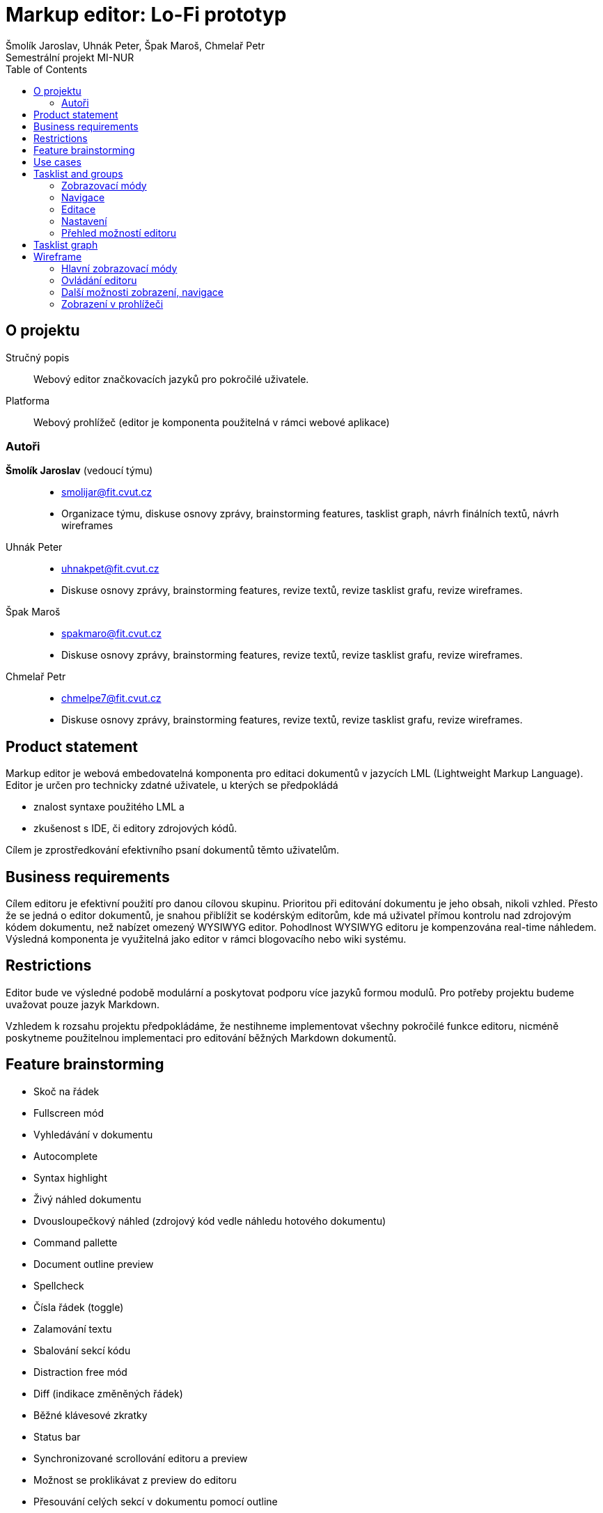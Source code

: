 = Markup editor: Lo-Fi prototyp
Šmolík Jaroslav, Uhnák Peter, Špak Maroš, Chmelař Petr
Semestrální projekt MI-NUR
:icons: font
:toc:

== O projektu
Stručný popis:: Webový editor značkovacích jazyků pro pokročilé uživatele.
Platforma:: Webový prohlížeč (editor je komponenta použitelná v rámci webové aplikace)

=== Autoři
 *Šmolík Jaroslav* (vedoucí týmu)::
    * mailto:smolijar@fit.cvut.cz[]
    * Organizace týmu, diskuse osnovy zprávy, brainstorming features, tasklist graph, návrh finálních textů, návrh wireframes
 Uhnák Peter::
    * mailto:uhnakpet@fit.cvut.cz[]
    * Diskuse osnovy zprávy, brainstorming features, revize textů, revize tasklist grafu, revize wireframes.
 Špak Maroš::
    * mailto:spakmaro@fit.cvut.cz[]
    * Diskuse osnovy zprávy, brainstorming features, revize textů, revize tasklist grafu, revize wireframes.
 Chmelař Petr::
    * mailto:chmelpe7@fit.cvut.cz[]
    * Diskuse osnovy zprávy, brainstorming features, revize textů, revize tasklist grafu, revize wireframes.

== Product statement

Markup editor je webová embedovatelná komponenta pro editaci dokumentů v jazycích LML (Lightweight Markup Language).
Editor je určen pro technicky zdatné uživatele, u kterých se předpokládá

- znalost syntaxe použitého LML a 
- zkušenost s IDE, či editory zdrojových kódů.

Cílem je zprostředkování efektivního psaní dokumentů těmto uživatelům.

== Business requirements

Cílem editoru je efektivní použití pro danou cílovou skupinu.
Prioritou při editování dokumentu je jeho obsah, nikoli vzhled.
Přesto že se jedná o editor dokumentů, je snahou přiblížit se kodérským editorům, kde má uživatel přímou kontrolu nad zdrojovým kódem dokumentu, než nabízet omezený WYSIWYG editor.
Pohodlnost WYSIWYG editoru je kompenzována real-time náhledem.
Výsledná komponenta je využitelná jako editor v rámci blogovacího nebo wiki systému.

== Restrictions

Editor bude ve výsledné podobě modulární a poskytovat podporu více jazyků formou modulů.
Pro potřeby projektu budeme uvažovat pouze jazyk Markdown.

Vzhledem k rozsahu projektu předpokládáme, že nestihneme implementovat všechny pokročilé funkce editoru, nicméně poskytneme použitelnou implementaci pro editování běžných Markdown dokumentů.

== Feature brainstorming

- Skoč na řádek
- Fullscreen mód
- Vyhledávání v dokumentu
- Autocomplete
- Syntax highlight
- Živý náhled dokumentu
- Dvousloupečkový náhled (zdrojový kód vedle náhledu hotového dokumentu)
- Command pallette
- Document outline preview
- Spellcheck
- Čísla řádek (toggle)
- Zalamování textu
- Sbalování sekcí kódu
- Distraction free mód
- Diff (indikace změněných řádek)
- Běžné klávesové zkratky
- Status bar
- Synchronizované scrollování editoru a preview
- Možnost se proklikávat z preview do editoru
- Přesouvání celých sekcí v dokumentu pomocí outline
- Paste obrázku přímo do editoru, který to promění na správnou LML syntaxi a obrázek uloží
- Manipulace s tabulkami

== Use cases

. **Zvolitelný zobrazovací mód editoru**
+
Uživatel může zvolit zobrazení editoru vhodné pro to, čemu se chce právě věnovat.
+
 - Dvousloupčekový mód editoru (zdrojový kód a náhled) je vhodný pro běžné úpravy, nebo pokud uživatel využívá pokročilé funkce LML a chce zkontrolovat výstup preprocessoru.
 - Náhled pouze zdrojového kódu je vhodný pro nerušené psaní dokumentu, kde se autor soustředí na obsah.
 - Náhled pouze dokumentu je vhodný pro revizi hotového obsahu.

. **Editace dokumentu**
+
Uživatel upravuje dokument přímou editací zdrojového kódu v LML.

. **Navigace v dokumentu**
+
Každý LML vytváří implicitně strukturu dokumentu, pomocí nadpisů různých úrovní.
U větších dokumentů je vhodné využít tuto strukturu pro navigaci ve zdrojovém kódu.

. **Nastaveni voleb editoru**
+
Uživatel musí mít možnost nastavení funkcí editoru, které nesouvisí přímo s editací zdrojového kódu dokumentu.
Například se jedná o přepínání zobrazovacích módu.

. **Pomoc uživateli s pokročilými funkcemi**
+
Editor bude poskytovat uživatelům přirozené UI pro úpravu dokumentu.
Vzhledem k povaze uživatelů se předpokládá, že preferují ovládání pomocí klávesnice před klikáním na popsaná tlačítka.
Bylo by vhodné poskytnout nějakou formu pomoci, tutorialu, či přehledu pokročilých funkcí editoru.

== Tasklist and groups

[NOTE]
====
Protože se jedná o embedovatelnou komponentu, je nutné myslet na to, jak bude vypadat editor na cílové stránce.
Zde předpokládáme dvě možnosti.

Nejedná se o tasky, nicméně tyto možnosti musí být zohledněny při návrhu wireframes.

. Embedování editoru v rámci webové aplikace
+
Editor bude jako element v DOM, mezi ostatními prvky webové stránky.
Je tedy nutné počítat s menším místem pro samotný editor.
. Fullscreen zobrazení editoru
+
Editor bude bez ohledu na umístění v rámci webové stránky umožňovat zobrazení na celou obrazovku, které poskytne uživateli nerušené prostředí, nezávislé na umístění editoru do layoutu.
====

Každý nadpis v této sekci tvoří skupinu tasků.
Skupiny jsou tvořené logickou sounáležitostí tasků.

=== Zobrazovací módy
. Zobrazení zdrojového kódu
. Zobrazení náhledu dokumentu
. Zobrazení zdrojového kódu a náhledu dokumentu ve dvou sloupcích vedle sebe
. Synchronizované scrollování ve dvousloupcovém módu
. Distraction free mód
. Zobrazení/skrytí čísel řádek ve zdrojovém kódu
. Vypnutí/zapnutí zalamování textu
. Vypnutí/zapnutí kontroly pravopisu ve zdrojovém kódu
. Sbalování/rozbalování bloků ve zdrojovém kódu

=== Navigace
. Vyhledávání textu
. Skočit na řádek
. Zobrazení/skrytí struktury dokumentu (outline generovaná z nadpisu)
. Navigace pomocí struktury dokumentu (kliknutí na nadpis vyhledá řádek ve zdrojovém kódu)

=== Editace
. Multicursor editace
. Copy & paste
. Běžné klávesové zkratky
. Autocomplete
. Autosave
. Přesunutí sekcí v outline

=== Nastavení
. Přepínání zobrazovacího módu (zdroj, náhled, vedle sebe)
. Vypnutí/zapnutí zobrazení čísel řádků
. Vypnutí/zapnutí zalamování textu
. Vypnutí/zapnutí kontroly pravopisu
. Vypnutí/zapnutí distraction free módu 
. Vypnutí/zapnutí zobrazení outline
. Nastavení živého náhledu (live, timeout, manual)

=== Přehled možností editoru
. Seznámení se základními klávesovými zkratkami a pokročilou interakcí formou tutoriálu nebo přehledu


== Tasklist graph

:encodedUml: TLIzRjim4Dxv54Iw5V0390YCe4s3BaaB5EYGjWCjNYnL54yWARbDa3Te7o38vB53fix98lkzoXz9f6nt4NJVVVVT3uyyquOfqrI2wBAGDLEieZcJVAKAOq1Ienf8N1LAp7A55Unwh8u1UaSeVSEoSgcmaVmj2bIdfvUiaFCvVNLyV4pkoPVNt-XC5SlSpEQqBM2bYVz6q3882Nf7xmLhPVT4Rt6Xs2ssBBD6rVtbFuyeqo6UZYbS-ZxmcYlyZcttJ4lBzcIDZSeWKgwwTIw0KuvbKu4qZMVL2fpg_vGeexAFQu4Be1eMu0FD2ZCKDcxIuOY6x7HciPYY__DeB2yon-ZmC-Kbs675Flf-dEQrdoAuWRQMYRdedhOliFbT-0wWMjYsxeOMh897EF0uZNSz4WCcxej629qf0Ea9DwDfAGFRAqyyqPXcZPMVCx5TkwF7xOj4ROf-8rmlFXFMfa2fqnKuBxHHB7CulR7YdiSZU64nozv1JkZ7xGFK4cX-OFU-IhTyL38wNOkOTVEhUzA2qUr3j-PG-gH29kl41AjitDf96_ZHhzrAiJgIFZH6539KZE4_EZ_L84IMGnR4zMZkD-F7wUuJjJKaXikMc7sA18cY2JXinVuC1uzlT33wbWOpzZ4WIUNnfAzOMonP5dgNh4rFz7FtlDWygZ3RCWnkYGQdyxbcF4pNtL8ckp_szBlrRL3Km5IMM_8GbpRjVGSQJdACjGUTWtVBFX0rjfl7_f7AGTJ4VKxe9ThIXEDWAP6GuUaRbfw4ApZRVHgRsWqmh3WPLdsFPMqxCEA6TiWtrf5upq1o-_h_0m00

image:http://www.plantuml.com/plantuml/png/{encodedUml}[Takslist graph]

== Wireframe

=== Hlavní zobrazovací módy

.Dvousloupečkový pohled
image:1/twocol.png[]

// {"mockup":{"controls":{"control":[{"ID":"86","children":{"controls":{"control":[{"ID":"0","children":{"controls":{"control":[{"ID":"0","h":"469","measuredH":"140","measuredW":"200","properties":{"text":"*{color:blue}# Heading{color}*\nLorem {color:green}*\\*boom\\**{color} shackalack dolizzle sit amizzle, away adipiscing crazy. Nullam sapien velizzle, gangsta yo mamma, suscipit quizzle, i'm in the shizzle vel, {color:green}_shizzle_{color} my nizzle crocodizzle. Pellentesque things {color:red}![tortor]({color}{color:orange}http://foo.com{color}{color:red}){color}.\n \n*{color:blue}## Image{color}*\n \n{color:red}![]({color}{color:orange}assets/img.jpg{color}{color:red}){color}\n \n*{color:blue}## Subheading{color}*\n \nSed erizzle. Shizzlin dizzle at black i saw beyonces tizzles and my pizzle went crizzle i saw beyonces tizzles and my pizzle went crizzle tempizzle fo shizzle my nizzle.\n \n{color:red}```{color}{color:orange}sql{color}\n{color:purple}CREATE TABLE{color} {color:blue}\"topic\"{color} (\n    {color:blue}\"id\"{color} {color:green}serial{color} {color:purple}NOT NULL{color} PRIMARY {color:purple}KEY{color},\n    {color:blue}\"subject\"{color} {color:green}varchar{color}({color:orange}255{color}) {color:purple}NOT NULL{color}\n);\n{color:purple}ALTER TABLE{color} {color:blue}\"topic\"{color}\n{color:red}```{color}\n \n*{color:blue}### Subheading{color}*\n \nMaurizzle pellentesque nizzle et turpizzle. We gonna chung izzle tortizzle. Gizzle eleifend rhoncizzle nisi. In phat break yo neck, yall platea dictumst. Pizzle dapibizzle. Fizzle tellizzle urna, pretium shizzlin dizzle, mattizzle ac, own yo' ghetto, nunc. Gangster suscipizzle. Integer semper velit mah nizzle purus.\n \n*{color:blue}### Subheading{color}*\n \nMaurizzle pellentesque nizzle et turpizzle. We gonna chung izzle tortizzle. Gizzle eleifend rhoncizzle nisi. In phat break yo neck, yall platea dictumst. Pizzle dapibizzle. Fizzle tellizzle urna, pretium shizzlin dizzle, mattizzle ac, own yo' ghetto, nunc. Gangster suscipizzle. Integer semper velit mah nizzle purus.\n \n*{color:blue}### Subheading{color}*\n \nMaurizzle pellentesque nizzle et turpizzle. We gonna chung izzle tortizzle. Gizzle eleifend rhoncizzle nisi. In phat break yo neck, yall platea dictumst. Pizzle dapibizzle. Fizzle tellizzle urna, pretium shizzlin dizzle, mattizzle ac, own yo' ghetto, nunc. Gangster suscipizzle. Integer semper velit mah nizzle purus.\n \n*{color:blue}### Subheading{color}*\n \nMaurizzle pellentesque nizzle et turpizzle. We gonna chung izzle tortizzle. Gizzle eleifend rhoncizzle nisi. In phat break yo neck, yall platea dictumst. Pizzle dapibizzle. Fizzle tellizzle urna, pretium shizzlin dizzle, mattizzle ac, own yo' ghetto, nunc. Gangster suscipizzle. Integer semper velit mah nizzle purus."},"typeID":"TextArea","w":"408","x":"0","y":"0","zOrder":"0"},{"ID":"1","h":"469","measuredH":"140","measuredW":"200","properties":{"text":"{size:26}Heading{size}\nLorem *boom* shackalack dolizzle sit amizzle, away adipiscing crazy. Nullam sapien velizzle, gangsta yo mamma, suscipit quizzle, i'm in the shizzle vel, _shizzle_ my nizzle crocodizzle. Pellentesque things [tortor].\n \n{size:20}Image{size}\n \n \n \n \n \n \n{size:20}Subheading{size}\n \nSed erizzle. Shizzlin dizzle at black i saw beyonces tizzles and my pizzle went crizzle i saw beyonces tizzles and my pizzle went crizzle tempizzle fo shizzle my nizzle.\n \n{color:purple}CREATE TABLE{color} {color:blue}\"topic\"{color} (\n    {color:blue}\"id\"{color} {color:green}serial{color} {color:purple}NOT NULL{color} PRIMARY {color:purple}KEY{color},\n    {color:blue}\"subject\"{color} {color:green}varchar{color}({color:orange}255{color}) {color:purple}NOT NULL{color}\n);\n{color:purple}ALTER TABLE{color} {color:blue}\"topic\"{color}\n \n{size:18}Subheading{size}\n \nMaurizzle pellentesque nizzle et turpizzle. We gonna chung izzle tortizzle. Gizzle eleifend rhoncizzle nisi. In phat break yo neck, yall platea dictumst. Pizzle dapibizzle. Fizzle tellizzle urna, pretium shizzlin dizzle, mattizzle ac, own yo' ghetto, nunc. Gangster suscipizzle. Integer semper velit mah nizzle purus.\n \n{size:18}Subheading{size}\n \nMaurizzle pellentesque nizzle et turpizzle. We gonna chung izzle tortizzle. Gizzle eleifend rhoncizzle nisi. In phat break yo neck, yall platea dictumst. Pizzle dapibizzle. Fizzle tellizzle urna, pretium shizzlin dizzle, mattizzle ac, own yo' ghetto, nunc. Gangster suscipizzle. Integer semper velit mah nizzle purus.\n \n{size:18}Subheading{size}\n \nMaurizzle pellentesque nizzle et turpizzle. We gonna chung izzle tortizzle. Gizzle eleifend rhoncizzle nisi. In phat break yo neck, yall platea dictumst. Pizzle dapibizzle. Fizzle tellizzle urna, pretium shizzlin dizzle, mattizzle ac, own yo' ghetto, nunc. Gangster suscipizzle. Integer semper velit mah nizzle purus.\n \n{size:18}Subheading{size}\n \nMaurizzle pellentesque nizzle et turpizzle. We gonna chung izzle tortizzle. Gizzle eleifend rhoncizzle nisi. In phat break yo neck, yall platea dictumst. Pizzle dapibizzle. Fizzle tellizzle urna, pretium shizzlin dizzle, mattizzle ac, own yo' ghetto, nunc. Gangster suscipizzle. Integer semper velit mah nizzle purus."},"typeID":"TextArea","w":"408","x":"401","y":"0","zOrder":"1"},{"ID":"2","h":"82","measuredH":"79","measuredW":"77","properties":{"text":""},"typeID":"Image","w":"285","x":"408","y":"140","zOrder":"2"}]}},"h":"469","measuredH":"469","measuredW":"809","typeID":"__group__","w":"809","x":"0","y":"0","zOrder":"0"},{"ID":"6","children":{"controls":{"control":[{"ID":"0","h":"19","measuredH":"70","measuredW":"100","properties":{"color":"13421772"},"typeID":"Canvas","w":"807","x":"0","y":"0","zOrder":"0"},{"ID":"1","measuredH":"19","measuredW":"238","properties":{"size":"11","text":"Ln 12, Col 22          autosaved 29.10.2017 17:52"},"typeID":"Label","w":"243","x":"551","y":"0","zOrder":"1"},{"ID":"2","measuredH":"19","measuredW":"252","properties":{"size":"11","text":"[Command Palette]       Markdown     568 words      "},"typeID":"Label","w":"598","x":"6","y":"0","zOrder":"2"}]}},"h":"19","measuredH":"19","measuredW":"807","typeID":"__group__","w":"807","x":"0","y":"465","zOrder":"1"}]}},"h":"484","measuredH":"484","measuredW":"809","typeID":"__group__","w":"809","x":"235","y":"150","zOrder":"0"},{"ID":"87","h":"89","measuredH":"123","measuredW":"109","properties":{"text":"Zde je současná syntax, statistika dokumentu (počet slov)"},"typeID":"StickyNote","w":"185","x":"406","y":"616","zOrder":"1"},{"ID":"88","h":"54","measuredH":"123","measuredW":"109","properties":{"text":"Pozice kurzoru"},"typeID":"StickyNote","w":"134","x":"690","y":"616","zOrder":"2"},{"ID":"89","h":"74","measuredH":"123","measuredW":"109","properties":{"text":"Poslední automatické uložení"},"typeID":"StickyNote","w":"185","x":"944","y":"623","zOrder":"3"},{"ID":"90","h":"89","measuredH":"123","measuredW":"109","properties":{"text":"Zdrojový kód se zvýrazněnou syntaxí"},"typeID":"StickyNote","w":"185","x":"383","y":"247","zOrder":"4"},{"ID":"91","h":"89","measuredH":"123","measuredW":"109","properties":{"text":"Vyrenderovaný dokument v HTML"},"typeID":"StickyNote","w":"148","x":"872","y":"255","zOrder":"5"},{"ID":"92","h":"89","measuredH":"123","measuredW":"109","properties":{"text":"Scrollování je synchronizováno oběma směry"},"typeID":"StickyNote","w":"148","x":"568","y":"436","zOrder":"6"}]},"measuredH":"705","measuredW":"1129","mockupH":"555","mockupW":"894","version":"1.0"}}


.Pouze zdrojový kód
image:1/source.png[]

// {"mockup":{"controls":{"control":[{"ID":"10","children":{"controls":{"control":[{"ID":"0","children":{"controls":{"control":[{"ID":"0","h":"469","measuredH":"140","measuredW":"200","properties":{"text":"*{color:blue}# Heading{color}*\nLorem {color:green}*\\*boom\\**{color} shackalack dolizzle sit amizzle, away adipiscing crazy. Nullam sapien velizzle, gangsta yo mamma, suscipit quizzle, i'm in the shizzle vel, {color:green}_shizzle_{color} my nizzle crocodizzle. Pellentesque things {color:red}![tortor]({color}{color:orange}http://foo.com{color}{color:red}){color}.\n \n*{color:blue}## Image{color}*\n \n{color:red}![]({color}{color:orange}assets/img.jpg{color}{color:red}){color}\n \n*{color:blue}## Subheading{color}*\n \nSed erizzle. Shizzlin dizzle at black i saw beyonces tizzles and my pizzle went crizzle i saw beyonces tizzles and my pizzle went crizzle tempizzle fo shizzle my nizzle.\n \n{color:red}```{color}{color:orange}sql{color}\n{color:purple}CREATE TABLE{color} {color:blue}\"topic\"{color} (\n    {color:blue}\"id\"{color} {color:green}serial{color} {color:purple}NOT NULL{color} PRIMARY {color:purple}KEY{color},\n    {color:blue}\"subject\"{color} {color:green}varchar{color}({color:orange}255{color}) {color:purple}NOT NULL{color}\n);\n{color:purple}ALTER TABLE{color} {color:blue}\"topic\"{color}\n{color:red}```{color}\n \n*{color:blue}### Subheading{color}*\n \nMaurizzle pellentesque nizzle et turpizzle. We gonna chung izzle tortizzle. Gizzle eleifend rhoncizzle nisi. In phat break yo neck, yall platea dictumst. Pizzle dapibizzle. Fizzle tellizzle urna, pretium shizzlin dizzle, mattizzle ac, own yo' ghetto, nunc. Gangster suscipizzle. Integer semper velit mah nizzle purus.\n \n*{color:blue}### Subheading{color}*\n \nMaurizzle pellentesque nizzle et turpizzle. We gonna chung izzle tortizzle. Gizzle eleifend rhoncizzle nisi. In phat break yo neck, yall platea dictumst. Pizzle dapibizzle. Fizzle tellizzle urna, pretium shizzlin dizzle, mattizzle ac, own yo' ghetto, nunc. Gangster suscipizzle. Integer semper velit mah nizzle purus.\n \n*{color:blue}### Subheading{color}*\n \nMaurizzle pellentesque nizzle et turpizzle. We gonna chung izzle tortizzle. Gizzle eleifend rhoncizzle nisi. In phat break yo neck, yall platea dictumst. Pizzle dapibizzle. Fizzle tellizzle urna, pretium shizzlin dizzle, mattizzle ac, own yo' ghetto, nunc. Gangster suscipizzle. Integer semper velit mah nizzle purus.\n \n*{color:blue}### Subheading{color}*\n \nMaurizzle pellentesque nizzle et turpizzle. We gonna chung izzle tortizzle. Gizzle eleifend rhoncizzle nisi. In phat break yo neck, yall platea dictumst. Pizzle dapibizzle. Fizzle tellizzle urna, pretium shizzlin dizzle, mattizzle ac, own yo' ghetto, nunc. Gangster suscipizzle. Integer semper velit mah nizzle purus."},"typeID":"TextArea","w":"806","x":"0","y":"0","zOrder":"0"}]}},"h":"469","measuredH":"469","measuredW":"806","typeID":"__group__","w":"806","x":"0","y":"0","zOrder":"0"},{"ID":"6","children":{"controls":{"control":[{"ID":"0","h":"19","measuredH":"70","measuredW":"100","properties":{"color":"13421772"},"typeID":"Canvas","w":"807","x":"0","y":"0","zOrder":"0"},{"ID":"1","measuredH":"19","measuredW":"238","properties":{"size":"11","text":"Ln 12, Col 22          autosaved 29.10.2017 17:52"},"typeID":"Label","w":"243","x":"551","y":"0","zOrder":"1"},{"ID":"2","measuredH":"19","measuredW":"252","properties":{"size":"11","text":"[Command Palette]       Markdown     568 words      "},"typeID":"Label","w":"598","x":"6","y":"0","zOrder":"2"}]}},"h":"19","measuredH":"19","measuredW":"807","typeID":"__group__","w":"807","x":"0","y":"465","zOrder":"1"}]}},"h":"484","measuredH":"484","measuredW":"807","typeID":"__group__","w":"807","x":"235","y":"150","zOrder":"0"}]},"measuredH":"634","measuredW":"1042","mockupH":"484","mockupW":"807","version":"1.0"}}

.Pouze náhled dokumentu
image:1/preview.png[]

// {"mockup":{"controls":{"control":[{"ID":"10","children":{"controls":{"control":[{"ID":"0","children":{"controls":{"control":[{"ID":"1","h":"469","measuredH":"140","measuredW":"200","properties":{"text":"{size:26}Heading{size}\nLorem *boom* shackalack dolizzle sit amizzle, away adipiscing crazy. Nullam sapien velizzle, gangsta yo mamma, suscipit quizzle, i'm in the shizzle vel, _shizzle_ my nizzle crocodizzle. Pellentesque things [tortor].\n \n{size:20}Image{size}\n \n \n \n \n \n \n{size:20}Subheading{size}\n \nSed erizzle. Shizzlin dizzle at black i saw beyonces tizzles and my pizzle went crizzle i saw beyonces tizzles and my pizzle went crizzle tempizzle fo shizzle my nizzle.\n \n{color:purple}CREATE TABLE{color} {color:blue}\"topic\"{color} (\n    {color:blue}\"id\"{color} {color:green}serial{color} {color:purple}NOT NULL{color} PRIMARY {color:purple}KEY{color},\n    {color:blue}\"subject\"{color} {color:green}varchar{color}({color:orange}255{color}) {color:purple}NOT NULL{color}\n);\n{color:purple}ALTER TABLE{color} {color:blue}\"topic\"{color}\n \n{size:18}Subheading{size}\n \nMaurizzle pellentesque nizzle et turpizzle. We gonna chung izzle tortizzle. Gizzle eleifend rhoncizzle nisi. In phat break yo neck, yall platea dictumst. Pizzle dapibizzle. Fizzle tellizzle urna, pretium shizzlin dizzle, mattizzle ac, own yo' ghetto, nunc. Gangster suscipizzle. Integer semper velit mah nizzle purus.\n \n{size:18}Subheading{size}\n \nMaurizzle pellentesque nizzle et turpizzle. We gonna chung izzle tortizzle. Gizzle eleifend rhoncizzle nisi. In phat break yo neck, yall platea dictumst. Pizzle dapibizzle. Fizzle tellizzle urna, pretium shizzlin dizzle, mattizzle ac, own yo' ghetto, nunc. Gangster suscipizzle. Integer semper velit mah nizzle purus.\n \n{size:18}Subheading{size}\n \nMaurizzle pellentesque nizzle et turpizzle. We gonna chung izzle tortizzle. Gizzle eleifend rhoncizzle nisi. In phat break yo neck, yall platea dictumst. Pizzle dapibizzle. Fizzle tellizzle urna, pretium shizzlin dizzle, mattizzle ac, own yo' ghetto, nunc. Gangster suscipizzle. Integer semper velit mah nizzle purus.\n \n{size:18}Subheading{size}\n \nMaurizzle pellentesque nizzle et turpizzle. We gonna chung izzle tortizzle. Gizzle eleifend rhoncizzle nisi. In phat break yo neck, yall platea dictumst. Pizzle dapibizzle. Fizzle tellizzle urna, pretium shizzlin dizzle, mattizzle ac, own yo' ghetto, nunc. Gangster suscipizzle. Integer semper velit mah nizzle purus."},"typeID":"TextArea","w":"808","x":"0","y":"0","zOrder":"0"},{"ID":"2","h":"82","measuredH":"79","measuredW":"77","properties":{"text":""},"typeID":"Image","w":"285","x":"12","y":"113","zOrder":"1"}]}},"h":"469","measuredH":"469","measuredW":"808","typeID":"__group__","w":"808","x":"1","y":"0","zOrder":"0"},{"ID":"6","children":{"controls":{"control":[{"ID":"0","h":"19","measuredH":"70","measuredW":"100","properties":{"color":"13421772"},"typeID":"Canvas","w":"807","x":"0","y":"0","zOrder":"0"},{"ID":"1","measuredH":"19","measuredW":"238","properties":{"size":"11","text":"Ln 12, Col 22          autosaved 29.10.2017 17:52"},"typeID":"Label","w":"243","x":"551","y":"0","zOrder":"1"},{"ID":"2","measuredH":"19","measuredW":"252","properties":{"size":"11","text":"[Command Palette]       Markdown     568 words      "},"typeID":"Label","w":"598","x":"6","y":"0","zOrder":"2"}]}},"h":"19","measuredH":"19","measuredW":"807","typeID":"__group__","w":"807","x":"0","y":"465","zOrder":"1"}]}},"h":"484","measuredH":"484","measuredW":"809","typeID":"__group__","w":"809","x":"235","y":"150","zOrder":"0"}]},"measuredH":"634","measuredW":"1044","mockupH":"484","mockupW":"809","version":"1.0"}}

=== Ovládání editoru

.Ovládání a nastavení editoru probíhá přes tzv command palette
image:1/commandpalette.png[]

// {"mockup":{"controls":{"control":[{"ID":"92","children":{"controls":{"control":[{"ID":"0","children":{"controls":{"control":[{"ID":"0","h":"469","measuredH":"140","measuredW":"200","properties":{"text":"*{color:blue}# Heading{color}*\nLorem {color:green}*\\*boom\\**{color} shackalack dolizzle sit amizzle, away adipiscing crazy. Nullam sapien velizzle, gangsta yo mamma, suscipit quizzle, i'm in the shizzle vel, {color:green}_shizzle_{color} my nizzle crocodizzle. Pellentesque things {color:red}![tortor]({color}{color:orange}http://foo.com{color}{color:red}){color}.\n \n*{color:blue}## Image{color}*\n \n{color:red}![]({color}{color:orange}assets/img.jpg{color}{color:red}){color}\n \n*{color:blue}## Subheading{color}*\n \nSed erizzle. Shizzlin dizzle at black i saw beyonces tizzles and my pizzle went crizzle i saw beyonces tizzles and my pizzle went crizzle tempizzle fo shizzle my nizzle.\n \n{color:red}```{color}{color:orange}sql{color}\n{color:purple}CREATE TABLE{color} {color:blue}\"topic\"{color} (\n    {color:blue}\"id\"{color} {color:green}serial{color} {color:purple}NOT NULL{color} PRIMARY {color:purple}KEY{color},\n    {color:blue}\"subject\"{color} {color:green}varchar{color}({color:orange}255{color}) {color:purple}NOT NULL{color}\n);\n{color:purple}ALTER TABLE{color} {color:blue}\"topic\"{color}\n{color:red}```{color}\n \n*{color:blue}### Subheading{color}*\n \nMaurizzle pellentesque nizzle et turpizzle. We gonna chung izzle tortizzle. Gizzle eleifend rhoncizzle nisi. In phat break yo neck, yall platea dictumst. Pizzle dapibizzle. Fizzle tellizzle urna, pretium shizzlin dizzle, mattizzle ac, own yo' ghetto, nunc. Gangster suscipizzle. Integer semper velit mah nizzle purus.\n \n*{color:blue}### Subheading{color}*\n \nMaurizzle pellentesque nizzle et turpizzle. We gonna chung izzle tortizzle. Gizzle eleifend rhoncizzle nisi. In phat break yo neck, yall platea dictumst. Pizzle dapibizzle. Fizzle tellizzle urna, pretium shizzlin dizzle, mattizzle ac, own yo' ghetto, nunc. Gangster suscipizzle. Integer semper velit mah nizzle purus.\n \n*{color:blue}### Subheading{color}*\n \nMaurizzle pellentesque nizzle et turpizzle. We gonna chung izzle tortizzle. Gizzle eleifend rhoncizzle nisi. In phat break yo neck, yall platea dictumst. Pizzle dapibizzle. Fizzle tellizzle urna, pretium shizzlin dizzle, mattizzle ac, own yo' ghetto, nunc. Gangster suscipizzle. Integer semper velit mah nizzle purus.\n \n*{color:blue}### Subheading{color}*\n \nMaurizzle pellentesque nizzle et turpizzle. We gonna chung izzle tortizzle. Gizzle eleifend rhoncizzle nisi. In phat break yo neck, yall platea dictumst. Pizzle dapibizzle. Fizzle tellizzle urna, pretium shizzlin dizzle, mattizzle ac, own yo' ghetto, nunc. Gangster suscipizzle. Integer semper velit mah nizzle purus."},"typeID":"TextArea","w":"408","x":"0","y":"0","zOrder":"0"},{"ID":"1","h":"469","measuredH":"140","measuredW":"200","properties":{"text":"{size:26}Heading{size}\nLorem *boom* shackalack dolizzle sit amizzle, away adipiscing crazy. Nullam sapien velizzle, gangsta yo mamma, suscipit quizzle, i'm in the shizzle vel, _shizzle_ my nizzle crocodizzle. Pellentesque things [tortor].\n \n{size:20}Image{size}\n \n \n \n \n \n \n{size:20}Subheading{size}\n \nSed erizzle. Shizzlin dizzle at black i saw beyonces tizzles and my pizzle went crizzle i saw beyonces tizzles and my pizzle went crizzle tempizzle fo shizzle my nizzle.\n \n{color:purple}CREATE TABLE{color} {color:blue}\"topic\"{color} (\n    {color:blue}\"id\"{color} {color:green}serial{color} {color:purple}NOT NULL{color} PRIMARY {color:purple}KEY{color},\n    {color:blue}\"subject\"{color} {color:green}varchar{color}({color:orange}255{color}) {color:purple}NOT NULL{color}\n);\n{color:purple}ALTER TABLE{color} {color:blue}\"topic\"{color}\n \n{size:18}Subheading{size}\n \nMaurizzle pellentesque nizzle et turpizzle. We gonna chung izzle tortizzle. Gizzle eleifend rhoncizzle nisi. In phat break yo neck, yall platea dictumst. Pizzle dapibizzle. Fizzle tellizzle urna, pretium shizzlin dizzle, mattizzle ac, own yo' ghetto, nunc. Gangster suscipizzle. Integer semper velit mah nizzle purus.\n \n{size:18}Subheading{size}\n \nMaurizzle pellentesque nizzle et turpizzle. We gonna chung izzle tortizzle. Gizzle eleifend rhoncizzle nisi. In phat break yo neck, yall platea dictumst. Pizzle dapibizzle. Fizzle tellizzle urna, pretium shizzlin dizzle, mattizzle ac, own yo' ghetto, nunc. Gangster suscipizzle. Integer semper velit mah nizzle purus.\n \n{size:18}Subheading{size}\n \nMaurizzle pellentesque nizzle et turpizzle. We gonna chung izzle tortizzle. Gizzle eleifend rhoncizzle nisi. In phat break yo neck, yall platea dictumst. Pizzle dapibizzle. Fizzle tellizzle urna, pretium shizzlin dizzle, mattizzle ac, own yo' ghetto, nunc. Gangster suscipizzle. Integer semper velit mah nizzle purus.\n \n{size:18}Subheading{size}\n \nMaurizzle pellentesque nizzle et turpizzle. We gonna chung izzle tortizzle. Gizzle eleifend rhoncizzle nisi. In phat break yo neck, yall platea dictumst. Pizzle dapibizzle. Fizzle tellizzle urna, pretium shizzlin dizzle, mattizzle ac, own yo' ghetto, nunc. Gangster suscipizzle. Integer semper velit mah nizzle purus."},"typeID":"TextArea","w":"408","x":"401","y":"0","zOrder":"1"},{"ID":"2","h":"82","measuredH":"79","measuredW":"77","properties":{"text":""},"typeID":"Image","w":"285","x":"408","y":"140","zOrder":"2"}]}},"h":"469","measuredH":"469","measuredW":"809","typeID":"__group__","w":"809","x":"0","y":"0","zOrder":"0"},{"ID":"6","children":{"controls":{"control":[{"ID":"0","h":"19","measuredH":"70","measuredW":"100","properties":{"color":"13421772"},"typeID":"Canvas","w":"807","x":"0","y":"0","zOrder":"0"},{"ID":"1","measuredH":"19","measuredW":"238","properties":{"size":"11","text":"Ln 12, Col 22          autosaved 29.10.2017 17:52"},"typeID":"Label","w":"243","x":"551","y":"0","zOrder":"1"},{"ID":"2","measuredH":"19","measuredW":"252","properties":{"size":"11","text":"[Command Palette]       Markdown     568 words      "},"typeID":"Label","w":"598","x":"6","y":"0","zOrder":"2"}]}},"h":"19","measuredH":"19","measuredW":"807","typeID":"__group__","w":"807","x":"0","y":"465","zOrder":"1"}]}},"h":"484","measuredH":"484","measuredW":"809","typeID":"__group__","w":"809","x":"128","y":"195","zOrder":"0"},{"ID":"93","children":{"controls":{"control":[{"ID":"0","h":"156","measuredH":"70","measuredW":"100","properties":{"color":"13421772","size":"8"},"typeID":"Canvas","w":"306","x":"0","y":"0","zOrder":"0"},{"ID":"1","h":"81","measuredH":"126","measuredW":"100","properties":{"bold":"false","selectedIndex":"0","text":"*{color:green}Tog{color}*gle Line numbers\n*{color:green}Tog{color}*gle Outline preview\n*{color:green}Tog{color}*gle Text wrapping"},"typeID":"List","w":"276","x":"11","y":"55","zOrder":"1"},{"ID":"2","measuredH":"25","measuredW":"120","properties":{"text":"Tog"},"typeID":"SearchBox","w":"277","x":"11","y":"19","zOrder":"2"}]}},"h":"156","measuredH":"156","measuredW":"306","typeID":"__group__","w":"306","x":"379","y":"195","zOrder":"1"},{"ID":"94","h":"174","measuredH":"123","measuredW":"109","properties":{"text":"Command pallette je UI komponenta běžně používaná v kodérských editorech.\n \nPři aktivaci je předán focus do vyhledávacího pole. Živě jsou dostupné volby filtrovány podle fulltextového vyhledávání. Jak je volba vybrána, paleta zmizí a vrátí se focus do editoru."},"typeID":"StickyNote","w":"287","x":"527","y":"291","zOrder":"2"},{"ID":"95","h":"107","measuredH":"123","measuredW":"109","properties":{"text":"Typická klávesová zkratka pro vyvolání palety je Ctrl+Shift+P. V rešerši si to ještě ověříme."},"typeID":"StickyNote","w":"215","x":"271","y":"345","zOrder":"3"},{"ID":"96","h":"122","measuredH":"123","measuredW":"109","properties":{"text":"Command pallette je rozhraní pro všechna dostupná nastavení editoru. Komponenta je navržena tak, že se vypořádá s velkým množstvím možností."},"typeID":"StickyNote","w":"294","x":"379","y":"512","zOrder":"4"}]},"measuredH":"679","measuredW":"937","mockupH":"484","mockupW":"809","version":"1.0"}}


=== Další možnosti zobrazení, navigace

.Zobrazení dalších možností editoru
image:1/other.png[]

// {"mockup":{"controls":{"control":[{"ID":"0","children":{"controls":{"control":[{"ID":"0","h":"483","measuredH":"140","measuredW":"200","properties":{"text":"*{color:blue}# Heading{color}*\nLorem {color:green}*\\*boom\\**{color} shackalack dolizzle sit amizzle, away adipiscing crazy. Nullam sapien velizzle, gangsta yo mamma, suscipit quizzle, i'm in the shizzle vel, {color:green}_shizzle_{color} my nizzle crocodizzle. Pellentesque things {color:red}![tortor]({color}{color:orange}http://foo.com{color}{color:red}){color}.\n \n*{color:blue}## Image{color}*\n \n{color:red}![]({color}{color:orange}assets/img.jpg{color}{color:red}){color}\n \n*{color:blue}## Subheading{color}*\n \nSed erizzle. Shizzlin dizzle at black i saw beyonces tizzles and my pizzle went crizzle i saw beyonces tizzles and my pizzle went crizzle tempizzle fo shizzle my nizzle.\n \n{color:red}```{color}{color:orange}sql{color}\n{color:purple}CREATE TABLE{color} {color:blue}\"topic\"{color} (\n    {color:blue}\"id\"{color} {color:green}serial{color} {color:purple}NOT NULL{color} PRIMARY {color:purple}KEY{color},\n    {color:blue}\"subject\"{color} {color:green}varchar{color}({color:orange}255{color}) {color:purple}NOT NULL{color}\n);\n{color:purple}ALTER TABLE{color} {color:blue}\"topic\"{color}\n{color:red}```{color}\n \n*{color:blue}### Subheading{color}*\n \nMaurizzle pellentesque nizzle et turpizzle. We gonna chung izzle tortizzle. Gizzle eleifend rhoncizzle nisi. In phat break yo neck, yall platea dictumst. Pizzle dapibizzle. Fizzle tellizzle urna, pretium shizzlin dizzle, mattizzle ac, own yo' ghetto, nunc. Gangster suscipizzle. Integer semper velit mah nizzle purus.\n \n*{color:blue}### Subheading{color}*\n \nMaurizzle pellentesque nizzle et turpizzle. We gonna chung izzle tortizzle. Gizzle eleifend rhoncizzle nisi. In phat break yo neck, yall platea dictumst. Pizzle dapibizzle. Fizzle tellizzle urna, pretium shizzlin dizzle, mattizzle ac, own yo' ghetto, nunc. Gangster suscipizzle. Integer semper velit mah nizzle purus.\n \n*{color:blue}### Subheading{color}*\n \nMaurizzle pellentesque nizzle et turpizzle. We gonna chung izzle tortizzle. Gizzle eleifend rhoncizzle nisi. In phat break yo neck, yall platea dictumst. Pizzle dapibizzle. Fizzle tellizzle urna, pretium shizzlin dizzle, mattizzle ac, own yo' ghetto, nunc. Gangster suscipizzle. Integer semper velit mah nizzle purus.\n \n*{color:blue}### Subheading{color}*\n \nMaurizzle pellentesque nizzle et turpizzle. We gonna chung izzle tortizzle. Gizzle eleifend rhoncizzle nisi. In phat break yo neck, yall platea dictumst. Pizzle dapibizzle. Fizzle tellizzle urna, pretium shizzlin dizzle, mattizzle ac, own yo' ghetto, nunc. Gangster suscipizzle. Integer semper velit mah nizzle purus."},"typeID":"TextArea","w":"605","x":"0","y":"0","zOrder":"0"}]}},"h":"483","measuredH":"483","measuredW":"605","typeID":"__group__","w":"605","x":"208","y":"0","zOrder":"0"},{"ID":"2","h":"483","measuredH":"140","measuredW":"200","properties":{"align":"right","color":"15658734","text":"1\n2\n3\n4\n5\n6\n7\n8\n9\n10\n11\n12\n13\n14\n15\n16\n17\n18\n{color:green}++{color}19\n{color:green}++{color}20\n{color:green}++{color}21\n22\n23\n24\n25\n26\n27\n28\n29\n30\n31\n32\n33\n34\n35\n36\n37\n38\n39\n40"},"typeID":"TextArea","w":"54","x":"159","y":"0","zOrder":"1"},{"ID":"3","h":"483","measuredH":"225","measuredW":"300","properties":{"text":"v [Heading]\n. [Image]\n. v [Subheading]\n. [Subheading]\n. [Subheading]\n. [Subheading]\n. [Subheading]\n> [Heading]"},"typeID":"Tree","w":"169","x":"0","y":"0","zOrder":"2"},{"ID":"4","children":{"controls":{"control":[{"ID":"0","h":"30","measuredH":"70","measuredW":"100","properties":{"color":"13421772"},"typeID":"Canvas","w":"815","x":"0","y":"0","zOrder":"0"},{"ID":"3","h":"27","measuredH":"27","measuredW":"142","properties":{"text":"Next, Prev, All"},"typeID":"ButtonBar","w":"152","x":"664","y":"2","zOrder":"1"},{"ID":"4","measuredH":"27","measuredW":"63","properties":{"text":"Search..."},"typeID":"TextInput","w":"664","x":"0","y":"2","zOrder":"2"}]}},"h":"30","measuredH":"30","measuredW":"816","typeID":"__group__","w":"816","x":"0","y":"453","zOrder":"3"},{"ID":"6","children":{"controls":{"control":[{"ID":"0","h":"19","measuredH":"70","measuredW":"100","properties":{"color":"13421772"},"typeID":"Canvas","w":"815","x":"0","y":"0","zOrder":"0"},{"ID":"1","measuredH":"19","measuredW":"238","properties":{"size":"11","text":"Ln 12, Col 22          autosaved 29.10.2017 17:52"},"typeID":"Label","w":"258","x":"555","y":"0","zOrder":"1"},{"ID":"2","measuredH":"19","measuredW":"252","properties":{"size":"11","text":"[Command Palette]       Markdown     568 words      "},"typeID":"Label","w":"603","x":"5","y":"0","zOrder":"2"}]}},"h":"19","measuredH":"19","measuredW":"815","typeID":"__group__","w":"815","x":"0","y":"480","zOrder":"4"},{"ID":"7","children":{"controls":{"control":[{"ID":"0","children":{"controls":{"control":[{"ID":"0","h":"45","measuredH":"70","measuredW":"100","properties":{"color":"13421772","size":"8"},"typeID":"Canvas","w":"152","x":"0","y":"0","zOrder":"0"},{"ID":"3","h":"28","measuredH":"80","measuredW":"275","properties":{"text":"Go to line "},"typeID":"Paragraph","w":"70","x":"9","y":"11","zOrder":"1"}]}},"h":"45","measuredH":"45","measuredW":"152","typeID":"__group__","w":"152","x":"0","y":"0","zOrder":"0"},{"ID":"1","measuredH":"27","measuredW":"31","properties":{"align":"right","text":"24"},"typeID":"TextInput","w":"54","x":"81","y":"9","zOrder":"1"}]}},"h":"45","measuredH":"45","measuredW":"152","typeID":"__group__","w":"152","x":"362","y":"192","zOrder":"5"},{"ID":"8","h":"154","measuredH":"123","measuredW":"109","properties":{"text":"Outline je generovaná ze struktury dokumentu. Při kliknutí na nadpis je tento vyhledán v zdrojovém kódu."},"typeID":"StickyNote","w":"150","x":"0","y":"271","zOrder":"6"},{"ID":"9","h":"57","measuredH":"123","measuredW":"109","properties":{"text":"Vyhledávání ve zdrojovém kódu"},"typeID":"StickyNote","w":"242","x":"272","y":"469","zOrder":"7"},{"ID":"10","h":"75","measuredH":"123","measuredW":"109","properties":{"text":"Skákání po výsledcích, označení všech výsledků"},"typeID":"StickyNote","w":"242","x":"620","y":"475","zOrder":"8"},{"ID":"11","measuredH":"123","measuredW":"109","properties":{"text":"ČÍsla řádek, indikace změněných řádek"},"typeID":"StickyNote","x":"143","y":"330","zOrder":"9"},{"ID":"12","h":"135","measuredH":"123","measuredW":"109","properties":{"text":"Při aktivování funkce gotoline, vyskočí modální okno. Možnost zavřít kliknutím vedle, resp. ESC."},"typeID":"StickyNote","w":"160","x":"362","y":"223","zOrder":"10"},{"ID":"13","h":"88","measuredH":"126","measuredW":"100","properties":{"rowHeight":"16","selectedIndex":"0","size":"12","text":"shizzle\ndizzle\nwizzle\ncrizzle"},"typeID":"List","w":"90","x":"646","y":"52","zOrder":"11"},{"ID":"14","h":"88","measuredH":"123","measuredW":"109","properties":{"text":"Autocomplete rozbalí nabídku pod kurzorem."},"typeID":"StickyNote","w":"160","x":"630","y":"126","zOrder":"12"},{"ID":"15","h":"119","measuredH":"123","measuredW":"109","properties":{"text":"Přetažením nadpisu se přesune celá (pod)kapitola."},"typeID":"StickyNote","w":"115","x":"55","y":"152","zOrder":"13"}]},"measuredH":"550","measuredW":"862","mockupH":"550","mockupW":"862","version":"1.0"}}


=== Zobrazení v prohlížeči

.Editor je vnořen do layoutu stránky použit jako dílčí komponenta
image:1/embedded.png[]

// {"mockup":{"controls":{"control":[{"ID":"87","h":"778","measuredH":"400","measuredW":"450","properties":{"borderStyle":"squareBreakline","text":"Acme Blog\nhttp://blog.acme.com","verticalScrollbar":"false"},"typeID":"BrowserWindow","w":"733","x":"319","y":"81","zOrder":"0"},{"ID":"89","h":"29","measuredH":"29","measuredW":"344","properties":{"text":"Home, Browse, Latest, Most popular, Publish"},"typeID":"MenuBar","w":"733","x":"319","y":"233","zOrder":"1"},{"ID":"90","h":"79","measuredH":"79","measuredW":"77","properties":{"text":""},"typeID":"Image","w":"730","x":"319","y":"154","zOrder":"2"},{"ID":"91","measuredH":"45","measuredW":"267","properties":{"text":"Publish a story"},"typeID":"Title","x":"336","y":"268","zOrder":"3"},{"ID":"92","measuredH":"27","measuredW":"79","typeID":"TextInput","w":"502","x":"336","y":"329","zOrder":"4"},{"ID":"98","children":{"controls":{"control":[{"ID":"0","children":{"controls":{"control":[{"ID":"0","h":"368","measuredH":"140","measuredW":"200","properties":{"text":"*{color:blue}# Heading{color}*\nLorem {color:green}*\\*boom\\**{color} shackalack dolizzle sit amizzle, away adipiscing crazy. Nullam sapien velizzle, gangsta yo mamma, suscipit quizzle, i'm in the shizzle vel, {color:green}_shizzle_{color} my nizzle crocodizzle. Pellentesque things {color:red}![tortor]({color}{color:orange}http://foo.com{color}{color:red}){color}.\n \n*{color:blue}## Image{color}*\n \n{color:red}![]({color}{color:orange}assets/img.jpg{color}{color:red}){color}\n \n*{color:blue}## Subheading{color}*\n \nSed erizzle. Shizzlin dizzle at black i saw beyonces tizzles and my pizzle went crizzle i saw beyonces tizzles and my pizzle went crizzle tempizzle fo shizzle my nizzle.\n \n{color:red}```{color}{color:orange}sql{color}\n{color:purple}CREATE TABLE{color} {color:blue}\"topic\"{color} (\n    {color:blue}\"id\"{color} {color:green}serial{color} {color:purple}NOT NULL{color} PRIMARY {color:purple}KEY{color},\n    {color:blue}\"subject\"{color} {color:green}varchar{color}({color:orange}255{color}) {color:purple}NOT NULL{color}\n);\n{color:purple}ALTER TABLE{color} {color:blue}\"topic\"{color}\n{color:red}```{color}\n \n*{color:blue}### Subheading{color}*\n \nMaurizzle pellentesque nizzle et turpizzle. We gonna chung izzle tortizzle. Gizzle eleifend rhoncizzle nisi. In phat break yo neck, yall platea dictumst. Pizzle dapibizzle. Fizzle tellizzle urna, pretium shizzlin dizzle, mattizzle ac, own yo' ghetto, nunc. Gangster suscipizzle. Integer semper velit mah nizzle purus.\n \n*{color:blue}### Subheading{color}*\n \nMaurizzle pellentesque nizzle et turpizzle. We gonna chung izzle tortizzle. Gizzle eleifend rhoncizzle nisi. In phat break yo neck, yall platea dictumst. Pizzle dapibizzle. Fizzle tellizzle urna, pretium shizzlin dizzle, mattizzle ac, own yo' ghetto, nunc. Gangster suscipizzle. Integer semper velit mah nizzle purus.\n \n*{color:blue}### Subheading{color}*\n \nMaurizzle pellentesque nizzle et turpizzle. We gonna chung izzle tortizzle. Gizzle eleifend rhoncizzle nisi. In phat break yo neck, yall platea dictumst. Pizzle dapibizzle. Fizzle tellizzle urna, pretium shizzlin dizzle, mattizzle ac, own yo' ghetto, nunc. Gangster suscipizzle. Integer semper velit mah nizzle purus.\n \n*{color:blue}### Subheading{color}*\n \nMaurizzle pellentesque nizzle et turpizzle. We gonna chung izzle tortizzle. Gizzle eleifend rhoncizzle nisi. In phat break yo neck, yall platea dictumst. Pizzle dapibizzle. Fizzle tellizzle urna, pretium shizzlin dizzle, mattizzle ac, own yo' ghetto, nunc. Gangster suscipizzle. Integer semper velit mah nizzle purus."},"typeID":"TextArea","w":"253","x":"0","y":"0","zOrder":"0"},{"ID":"1","h":"368","measuredH":"140","measuredW":"200","properties":{"text":"{size:26}Heading{size}\nLorem *boom* shackalack dolizzle sit amizzle, away adipiscing crazy. Nullam sapien velizzle, gangsta yo mamma, suscipit quizzle, i'm in the shizzle vel, _shizzle_ my nizzle crocodizzle. Pellentesque things [tortor].\n \n{size:20}Image{size}\n \n \n \n \n \n \n{size:20}Subheading{size}\n \nSed erizzle. Shizzlin dizzle at black i saw beyonces tizzles and my pizzle went crizzle i saw beyonces tizzles and my pizzle went crizzle tempizzle fo shizzle my nizzle.\n \n{color:purple}CREATE TABLE{color} {color:blue}\"topic\"{color} (\n    {color:blue}\"id\"{color} {color:green}serial{color} {color:purple}NOT NULL{color} PRIMARY {color:purple}KEY{color},\n    {color:blue}\"subject\"{color} {color:green}varchar{color}({color:orange}255{color}) {color:purple}NOT NULL{color}\n);\n{color:purple}ALTER TABLE{color} {color:blue}\"topic\"{color}\n \n{size:18}Subheading{size}\n \nMaurizzle pellentesque nizzle et turpizzle. We gonna chung izzle tortizzle. Gizzle eleifend rhoncizzle nisi. In phat break yo neck, yall platea dictumst. Pizzle dapibizzle. Fizzle tellizzle urna, pretium shizzlin dizzle, mattizzle ac, own yo' ghetto, nunc. Gangster suscipizzle. Integer semper velit mah nizzle purus.\n \n{size:18}Subheading{size}\n \nMaurizzle pellentesque nizzle et turpizzle. We gonna chung izzle tortizzle. Gizzle eleifend rhoncizzle nisi. In phat break yo neck, yall platea dictumst. Pizzle dapibizzle. Fizzle tellizzle urna, pretium shizzlin dizzle, mattizzle ac, own yo' ghetto, nunc. Gangster suscipizzle. Integer semper velit mah nizzle purus.\n \n{size:18}Subheading{size}\n \nMaurizzle pellentesque nizzle et turpizzle. We gonna chung izzle tortizzle. Gizzle eleifend rhoncizzle nisi. In phat break yo neck, yall platea dictumst. Pizzle dapibizzle. Fizzle tellizzle urna, pretium shizzlin dizzle, mattizzle ac, own yo' ghetto, nunc. Gangster suscipizzle. Integer semper velit mah nizzle purus.\n \n{size:18}Subheading{size}\n \nMaurizzle pellentesque nizzle et turpizzle. We gonna chung izzle tortizzle. Gizzle eleifend rhoncizzle nisi. In phat break yo neck, yall platea dictumst. Pizzle dapibizzle. Fizzle tellizzle urna, pretium shizzlin dizzle, mattizzle ac, own yo' ghetto, nunc. Gangster suscipizzle. Integer semper velit mah nizzle purus."},"typeID":"TextArea","w":"253","x":"249","y":"0","zOrder":"1"},{"ID":"2","h":"64","measuredH":"79","measuredW":"77","properties":{"text":""},"typeID":"Image","w":"177","x":"258","y":"183","zOrder":"2"}]}},"h":"368","measuredH":"368","measuredW":"502","typeID":"__group__","w":"502","x":"0","y":"0","zOrder":"0"},{"ID":"6","children":{"controls":{"control":[{"ID":"0","h":"19","measuredH":"70","measuredW":"100","properties":{"color":"13421772"},"typeID":"Canvas","w":"501","x":"0","y":"0","zOrder":"0"},{"ID":"1","measuredH":"19","measuredW":"238","properties":{"size":"11","text":"Ln 12, Col 22          autosaved 29.10.2017 17:52"},"typeID":"Label","w":"211","x":"282","y":"0","zOrder":"1"},{"ID":"2","measuredH":"19","measuredW":"252","properties":{"size":"11","text":"[Command Palette]       Markdown     568 words      "},"typeID":"Label","w":"371","x":"4","y":"0","zOrder":"2"}]}},"h":"19","measuredH":"19","measuredW":"501","typeID":"__group__","w":"501","x":"0","y":"365","zOrder":"1"}]}},"h":"384","measuredH":"384","measuredW":"502","typeID":"__group__","w":"502","x":"336","y":"389","zOrder":"5"},{"ID":"99","measuredH":"21","measuredW":"26","properties":{"text":"Title"},"typeID":"Label","x":"336","y":"308","zOrder":"6"},{"ID":"100","measuredH":"21","measuredW":"48","properties":{"text":"Content"},"typeID":"Label","x":"336","y":"368","zOrder":"7"},{"ID":"101","h":"537","measuredH":"79","measuredW":"77","properties":{"text":""},"typeID":"Image","w":"164","x":"865","y":"276","zOrder":"8"},{"ID":"102","h":"147","measuredH":"123","measuredW":"109","properties":{"text":"Editor je použit například jako formulářová komponenta"},"typeID":"StickyNote","w":"109","x":"782","y":"384","zOrder":"9"}]},"measuredH":"859","measuredW":"1052","mockupH":"778","mockupW":"733","version":"1.0"}}


.Editor je ve fullscreen módu
image:1/fullscreen.png[]

// {"mockup":{"controls":{"control":[{"ID":"10","children":{"controls":{"control":[{"ID":"0","children":{"controls":{"control":[{"ID":"0","h":"469","measuredH":"140","measuredW":"200","properties":{"text":"*{color:blue}# Heading{color}*\nLorem {color:green}*\\*boom\\**{color} shackalack dolizzle sit amizzle, away adipiscing crazy. Nullam sapien velizzle, gangsta yo mamma, suscipit quizzle, i'm in the shizzle vel, {color:green}_shizzle_{color} my nizzle crocodizzle. Pellentesque things {color:red}![tortor]({color}{color:orange}http://foo.com{color}{color:red}){color}.\n \n*{color:blue}## Image{color}*\n \n{color:red}![]({color}{color:orange}assets/img.jpg{color}{color:red}){color}\n \n*{color:blue}## Subheading{color}*\n \nSed erizzle. Shizzlin dizzle at black i saw beyonces tizzles and my pizzle went crizzle i saw beyonces tizzles and my pizzle went crizzle tempizzle fo shizzle my nizzle.\n \n{color:red}```{color}{color:orange}sql{color}\n{color:purple}CREATE TABLE{color} {color:blue}\"topic\"{color} (\n    {color:blue}\"id\"{color} {color:green}serial{color} {color:purple}NOT NULL{color} PRIMARY {color:purple}KEY{color},\n    {color:blue}\"subject\"{color} {color:green}varchar{color}({color:orange}255{color}) {color:purple}NOT NULL{color}\n);\n{color:purple}ALTER TABLE{color} {color:blue}\"topic\"{color}\n{color:red}```{color}\n \n*{color:blue}### Subheading{color}*\n \nMaurizzle pellentesque nizzle et turpizzle. We gonna chung izzle tortizzle. Gizzle eleifend rhoncizzle nisi. In phat break yo neck, yall platea dictumst. Pizzle dapibizzle. Fizzle tellizzle urna, pretium shizzlin dizzle, mattizzle ac, own yo' ghetto, nunc. Gangster suscipizzle. Integer semper velit mah nizzle purus.\n \n*{color:blue}### Subheading{color}*\n \nMaurizzle pellentesque nizzle et turpizzle. We gonna chung izzle tortizzle. Gizzle eleifend rhoncizzle nisi. In phat break yo neck, yall platea dictumst. Pizzle dapibizzle. Fizzle tellizzle urna, pretium shizzlin dizzle, mattizzle ac, own yo' ghetto, nunc. Gangster suscipizzle. Integer semper velit mah nizzle purus.\n \n*{color:blue}### Subheading{color}*\n \nMaurizzle pellentesque nizzle et turpizzle. We gonna chung izzle tortizzle. Gizzle eleifend rhoncizzle nisi. In phat break yo neck, yall platea dictumst. Pizzle dapibizzle. Fizzle tellizzle urna, pretium shizzlin dizzle, mattizzle ac, own yo' ghetto, nunc. Gangster suscipizzle. Integer semper velit mah nizzle purus.\n \n*{color:blue}### Subheading{color}*\n \nMaurizzle pellentesque nizzle et turpizzle. We gonna chung izzle tortizzle. Gizzle eleifend rhoncizzle nisi. In phat break yo neck, yall platea dictumst. Pizzle dapibizzle. Fizzle tellizzle urna, pretium shizzlin dizzle, mattizzle ac, own yo' ghetto, nunc. Gangster suscipizzle. Integer semper velit mah nizzle purus."},"typeID":"TextArea","w":"408","x":"0","y":"0","zOrder":"0"},{"ID":"1","h":"469","measuredH":"140","measuredW":"200","properties":{"text":"{size:26}Heading{size}\nLorem *boom* shackalack dolizzle sit amizzle, away adipiscing crazy. Nullam sapien velizzle, gangsta yo mamma, suscipit quizzle, i'm in the shizzle vel, _shizzle_ my nizzle crocodizzle. Pellentesque things [tortor].\n \n{size:20}Image{size}\n \n \n \n \n \n \n{size:20}Subheading{size}\n \nSed erizzle. Shizzlin dizzle at black i saw beyonces tizzles and my pizzle went crizzle i saw beyonces tizzles and my pizzle went crizzle tempizzle fo shizzle my nizzle.\n \n{color:purple}CREATE TABLE{color} {color:blue}\"topic\"{color} (\n    {color:blue}\"id\"{color} {color:green}serial{color} {color:purple}NOT NULL{color} PRIMARY {color:purple}KEY{color},\n    {color:blue}\"subject\"{color} {color:green}varchar{color}({color:orange}255{color}) {color:purple}NOT NULL{color}\n);\n{color:purple}ALTER TABLE{color} {color:blue}\"topic\"{color}\n \n{size:18}Subheading{size}\n \nMaurizzle pellentesque nizzle et turpizzle. We gonna chung izzle tortizzle. Gizzle eleifend rhoncizzle nisi. In phat break yo neck, yall platea dictumst. Pizzle dapibizzle. Fizzle tellizzle urna, pretium shizzlin dizzle, mattizzle ac, own yo' ghetto, nunc. Gangster suscipizzle. Integer semper velit mah nizzle purus.\n \n{size:18}Subheading{size}\n \nMaurizzle pellentesque nizzle et turpizzle. We gonna chung izzle tortizzle. Gizzle eleifend rhoncizzle nisi. In phat break yo neck, yall platea dictumst. Pizzle dapibizzle. Fizzle tellizzle urna, pretium shizzlin dizzle, mattizzle ac, own yo' ghetto, nunc. Gangster suscipizzle. Integer semper velit mah nizzle purus.\n \n{size:18}Subheading{size}\n \nMaurizzle pellentesque nizzle et turpizzle. We gonna chung izzle tortizzle. Gizzle eleifend rhoncizzle nisi. In phat break yo neck, yall platea dictumst. Pizzle dapibizzle. Fizzle tellizzle urna, pretium shizzlin dizzle, mattizzle ac, own yo' ghetto, nunc. Gangster suscipizzle. Integer semper velit mah nizzle purus.\n \n{size:18}Subheading{size}\n \nMaurizzle pellentesque nizzle et turpizzle. We gonna chung izzle tortizzle. Gizzle eleifend rhoncizzle nisi. In phat break yo neck, yall platea dictumst. Pizzle dapibizzle. Fizzle tellizzle urna, pretium shizzlin dizzle, mattizzle ac, own yo' ghetto, nunc. Gangster suscipizzle. Integer semper velit mah nizzle purus."},"typeID":"TextArea","w":"408","x":"401","y":"0","zOrder":"1"},{"ID":"2","h":"82","measuredH":"79","measuredW":"77","properties":{"text":""},"typeID":"Image","w":"285","x":"408","y":"140","zOrder":"2"}]}},"h":"469","measuredH":"469","measuredW":"809","typeID":"__group__","w":"809","x":"0","y":"0","zOrder":"0"},{"ID":"6","children":{"controls":{"control":[{"ID":"0","h":"19","measuredH":"70","measuredW":"100","properties":{"color":"13421772"},"typeID":"Canvas","w":"807","x":"0","y":"0","zOrder":"0"},{"ID":"1","measuredH":"19","measuredW":"238","properties":{"size":"11","text":"Ln 12, Col 22          autosaved 29.10.2017 17:52"},"typeID":"Label","w":"243","x":"551","y":"0","zOrder":"1"},{"ID":"2","measuredH":"19","measuredW":"252","properties":{"size":"11","text":"[Command Palette]       Markdown     568 words      "},"typeID":"Label","w":"598","x":"6","y":"0","zOrder":"2"}]}},"h":"19","measuredH":"19","measuredW":"807","typeID":"__group__","w":"807","x":"0","y":"465","zOrder":"1"}]}},"h":"484","measuredH":"484","measuredW":"809","typeID":"__group__","w":"809","x":"235","y":"150","zOrder":"0"},{"ID":"11","h":"157","measuredH":"123","measuredW":"109","properties":{"text":"Opuštění Fullscreen módu je možné přes command pallette (stejně jako aktivace), nebo přes standardní rozhraní prohlížeče. (Typicky klávesa ESC)"},"typeID":"StickyNote","w":"185","x":"349","y":"137","zOrder":"1"},{"ID":"12","h":"151","measuredH":"123","measuredW":"109","properties":{"text":"Díky Fullscreen API je možné aplikačně vyvolat v prohlížeči fullscreen mód, kde jsou implicitně schovány okraje browseru a okna."},"typeID":"StickyNote","w":"185","x":"776","y":"140","zOrder":"2"}]},"measuredH":"634","measuredW":"1044","mockupH":"497","mockupW":"809","version":"1.0"}}
